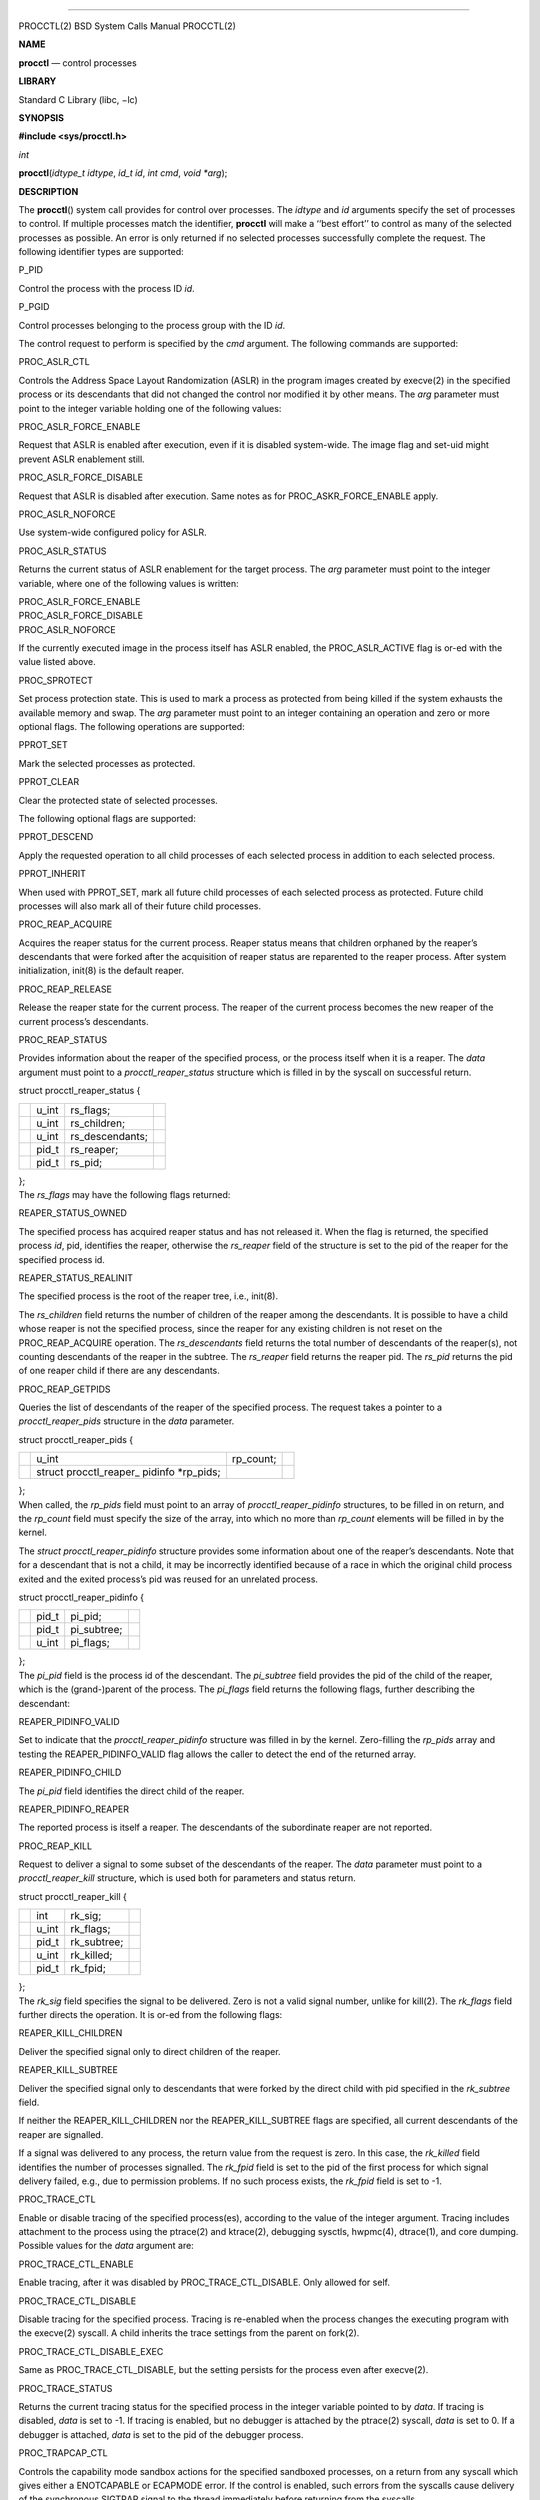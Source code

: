 --------------

PROCCTL(2) BSD System Calls Manual PROCCTL(2)

**NAME**

**procctl** — control processes

**LIBRARY**

Standard C Library (libc, −lc)

**SYNOPSIS**

**#include <sys/procctl.h>**

*int*

**procctl**\ (*idtype_t idtype*, *id_t id*, *int cmd*, *void *arg*);

**DESCRIPTION**

The **procctl**\ () system call provides for control over processes. The
*idtype* and *id* arguments specify the set of processes to control. If
multiple processes match the identifier, **procctl** will make a ‘‘best
effort’’ to control as many of the selected processes as possible. An
error is only returned if no selected processes successfully complete
the request. The following identifier types are supported:

P_PID

Control the process with the process ID *id*.

P_PGID

Control processes belonging to the process group with the ID *id*.

The control request to perform is specified by the *cmd* argument. The
following commands are supported:

PROC_ASLR_CTL

Controls the Address Space Layout Randomization (ASLR) in the program
images created by execve(2) in the specified process or its descendants
that did not changed the control nor modified it by other means. The
*arg* parameter must point to the integer variable holding one of the
following values:

PROC_ASLR_FORCE_ENABLE

Request that ASLR is enabled after execution, even if it is disabled
system-wide. The image flag and set-uid might prevent ASLR enablement
still.

PROC_ASLR_FORCE_DISABLE

Request that ASLR is disabled after execution. Same notes as for
PROC_ASKR_FORCE_ENABLE apply.

PROC_ASLR_NOFORCE

Use system-wide configured policy for ASLR.

PROC_ASLR_STATUS

Returns the current status of ASLR enablement for the target process.
The *arg* parameter must point to the integer variable, where one of the
following values is written:

| PROC_ASLR_FORCE_ENABLE
| PROC_ASLR_FORCE_DISABLE
| PROC_ASLR_NOFORCE

If the currently executed image in the process itself has ASLR enabled,
the PROC_ASLR_ACTIVE flag is or-ed with the value listed above.

PROC_SPROTECT

Set process protection state. This is used to mark a process as
protected from being killed if the system exhausts the available memory
and swap. The *arg* parameter must point to an integer containing an
operation and zero or more optional flags. The following operations are
supported:

PPROT_SET

Mark the selected processes as protected.

PPROT_CLEAR

Clear the protected state of selected processes.

The following optional flags are supported:

PPROT_DESCEND

Apply the requested operation to all child processes of each selected
process in addition to each selected process.

PPROT_INHERIT

When used with PPROT_SET, mark all future child processes of each
selected process as protected. Future child processes will also mark all
of their future child processes.

PROC_REAP_ACQUIRE

Acquires the reaper status for the current process. Reaper status means
that children orphaned by the reaper’s descendants that were forked
after the acquisition of reaper status are reparented to the reaper
process. After system initialization, init(8) is the default reaper.

PROC_REAP_RELEASE

Release the reaper state for the current process. The reaper of the
current process becomes the new reaper of the current process’s
descendants.

PROC_REAP_STATUS

Provides information about the reaper of the specified process, or the
process itself when it is a reaper. The *data* argument must point to a
*procctl_reaper_status* structure which is filled in by the syscall on
successful return.

struct procctl_reaper_status {

+-----------------+-----------------+-----------------+-----------------+
|                 | u_int           | rs_flags;       |                 |
+-----------------+-----------------+-----------------+-----------------+
|                 | u_int           | rs_children;    |                 |
+-----------------+-----------------+-----------------+-----------------+
|                 | u_int           | rs_descendants; |                 |
+-----------------+-----------------+-----------------+-----------------+
|                 | pid_t           | rs_reaper;      |                 |
+-----------------+-----------------+-----------------+-----------------+
|                 | pid_t           | rs_pid;         |                 |
+-----------------+-----------------+-----------------+-----------------+

| };
| The *rs_flags* may have the following flags returned:

REAPER_STATUS_OWNED

The specified process has acquired reaper status and has not released
it. When the flag is returned, the specified process *id*, pid,
identifies the reaper, otherwise the *rs_reaper* field of the structure
is set to the pid of the reaper for the specified process id.

REAPER_STATUS_REALINIT

The specified process is the root of the reaper tree, i.e., init(8).

The *rs_children* field returns the number of children of the reaper
among the descendants. It is possible to have a child whose reaper is
not the specified process, since the reaper for any existing children is
not reset on the PROC_REAP_ACQUIRE operation. The *rs_descendants* field
returns the total number of descendants of the reaper(s), not counting
descendants of the reaper in the subtree. The *rs_reaper* field returns
the reaper pid. The *rs_pid* returns the pid of one reaper child if
there are any descendants.

PROC_REAP_GETPIDS

Queries the list of descendants of the reaper of the specified process.
The request takes a pointer to a *procctl_reaper_pids* structure in the
*data* parameter.

struct procctl_reaper_pids {

+-----------------+-----------------+-----------------+-----------------+
|                 | u_int           | rp_count;       |                 |
+-----------------+-----------------+-----------------+-----------------+
|                 | struct          |                 |                 |
|                 | procctl_reaper_ |                 |                 |
|                 | pidinfo         |                 |                 |
|                 | \*rp_pids;      |                 |                 |
+-----------------+-----------------+-----------------+-----------------+

| };
| When called, the *rp_pids* field must point to an array of
  *procctl_reaper_pidinfo* structures, to be filled in on return, and
  the *rp_count* field must specify the size of the array, into which no
  more than *rp_count* elements will be filled in by the kernel.

The *struct procctl_reaper_pidinfo* structure provides some information
about one of the reaper’s descendants. Note that for a descendant that
is not a child, it may be incorrectly identified because of a race in
which the original child process exited and the exited process’s pid was
reused for an unrelated process.

struct procctl_reaper_pidinfo {

+-----------------+-----------------+-----------------+-----------------+
|                 | pid_t           | pi_pid;         |                 |
+-----------------+-----------------+-----------------+-----------------+
|                 | pid_t           | pi_subtree;     |                 |
+-----------------+-----------------+-----------------+-----------------+
|                 | u_int           | pi_flags;       |                 |
+-----------------+-----------------+-----------------+-----------------+

| };
| The *pi_pid* field is the process id of the descendant. The
  *pi_subtree* field provides the pid of the child of the reaper, which
  is the (grand-)parent of the process. The *pi_flags* field returns the
  following flags, further describing the descendant:

REAPER_PIDINFO_VALID

Set to indicate that the *procctl_reaper_pidinfo* structure was filled
in by the kernel. Zero-filling the *rp_pids* array and testing the
REAPER_PIDINFO_VALID flag allows the caller to detect the end of the
returned array.

REAPER_PIDINFO_CHILD

The *pi_pid* field identifies the direct child of the reaper.

REAPER_PIDINFO_REAPER

The reported process is itself a reaper. The descendants of the
subordinate reaper are not reported.

PROC_REAP_KILL

Request to deliver a signal to some subset of the descendants of the
reaper. The *data* parameter must point to a *procctl_reaper_kill*
structure, which is used both for parameters and status return.

struct procctl_reaper_kill {

+-----------------+-----------------+-----------------+-----------------+
|                 | int             | rk_sig;         |                 |
+-----------------+-----------------+-----------------+-----------------+
|                 | u_int           | rk_flags;       |                 |
+-----------------+-----------------+-----------------+-----------------+
|                 | pid_t           | rk_subtree;     |                 |
+-----------------+-----------------+-----------------+-----------------+
|                 | u_int           | rk_killed;      |                 |
+-----------------+-----------------+-----------------+-----------------+
|                 | pid_t           | rk_fpid;        |                 |
+-----------------+-----------------+-----------------+-----------------+

| };
| The *rk_sig* field specifies the signal to be delivered. Zero is not a
  valid signal number, unlike for kill(2). The *rk_flags* field further
  directs the operation. It is or-ed from the following flags:

REAPER_KILL_CHILDREN

Deliver the specified signal only to direct children of the reaper.

REAPER_KILL_SUBTREE

Deliver the specified signal only to descendants that were forked by the
direct child with pid specified in the *rk_subtree* field.

If neither the REAPER_KILL_CHILDREN nor the REAPER_KILL_SUBTREE flags
are specified, all current descendants of the reaper are signalled.

If a signal was delivered to any process, the return value from the
request is zero. In this case, the *rk_killed* field identifies the
number of processes signalled. The *rk_fpid* field is set to the pid of
the first process for which signal delivery failed, e.g., due to
permission problems. If no such process exists, the *rk_fpid* field is
set to -1.

PROC_TRACE_CTL

Enable or disable tracing of the specified process(es), according to the
value of the integer argument. Tracing includes attachment to the
process using the ptrace(2) and ktrace(2), debugging sysctls, hwpmc(4),
dtrace(1), and core dumping. Possible values for the *data* argument
are:

PROC_TRACE_CTL_ENABLE

Enable tracing, after it was disabled by PROC_TRACE_CTL_DISABLE. Only
allowed for self.

PROC_TRACE_CTL_DISABLE

Disable tracing for the specified process. Tracing is re-enabled when
the process changes the executing program with the execve(2) syscall. A
child inherits the trace settings from the parent on fork(2).

PROC_TRACE_CTL_DISABLE_EXEC

Same as PROC_TRACE_CTL_DISABLE, but the setting persists for the process
even after execve(2).

PROC_TRACE_STATUS

Returns the current tracing status for the specified process in the
integer variable pointed to by *data*. If tracing is disabled, *data* is
set to -1. If tracing is enabled, but no debugger is attached by the
ptrace(2) syscall, *data* is set to 0. If a debugger is attached, *data*
is set to the pid of the debugger process.

PROC_TRAPCAP_CTL

Controls the capability mode sandbox actions for the specified sandboxed
processes, on a return from any syscall which gives either a ENOTCAPABLE
or ECAPMODE error. If the control is enabled, such errors from the
syscalls cause delivery of the synchronous SIGTRAP signal to the thread
immediately before returning from the syscalls.

Possible values for the *data* argument are:

PROC_TRAPCAP_CTL_ENABLE

Enable the SIGTRAP signal delivery on capability mode access violations.
The enabled mode is inherited by the children of the process, and is
kept after fexecve(2) calls.

PROC_TRAPCAP_CTL_DISABLE

Disable the signal delivery on capability mode access violations. Note
that the global sysctl kern.trap_enotcap might still cause the signal to
be delivered. See capsicum(4).

On signal delivery, the *si_errno* member of the *siginfo* signal
handler parameter is set to the syscall error value, and the *si_code*
member is set to TRAP_CAP.

See capsicum(4) for more information about the capability mode.

PROC_TRAPCAP_STATUS

Return the current status of signalling capability mode access
violations for the specified process. The integer value pointed to by
the *data* argument is set to the PROC_TRAPCAP_CTL_ENABLE value if the
process control enables signal delivery, and to PROC_TRAPCAP_CTL_DISABLE
otherwise.

See the note about sysctl kern.trap_enotcap above, which gives
independent global control of signal delivery.

PROC_PDEATHSIG_CTL

Request the delivery of a signal when the parent of the calling process
exits. *idtype* must be P_PID and *id* must be the either caller’s pid
or zero, with no difference in effect. The value is cleared for child
processes and when executing set-user-ID or set-group-ID binaries. *arg*
must point to a value of type *int* indicating the signal that should be
delivered to the caller. Use zero to cancel a previously requested
signal delivery.

PROC_PDEATHSIG_STATUS

Query the current signal number that will be delivered when the parent
of the calling process exits. *idtype* must be P_PID and *id* must be
the either caller’s pid or zero, with no difference in effect. *arg*
must point to a memory location that can hold a value of type *int*. If
signal delivery has not been requested, it will contain zero on return.

**NOTES**

Disabling tracing on a process should not be considered a security
feature, as it is bypassable both by the kernel and privileged
processes, and via other system mechanisms. As such, it should not be
utilized to reliably protect cryptographic keying material or other
confidential data.

**RETURN VALUES**

If an error occurs, a value of -1 is returned and *errno* is set to
indicate the error.

**ERRORS**

The **procctl**\ () system call will fail if:

[EFAULT]

The *arg* parameter points outside the process’s allocated address
space.

[EINVAL]

The *cmd* argument specifies an unsupported command.

The *idtype* argument specifies an unsupported identifier type.

[EPERM]

The calling process does not have permission to perform the requested
operation on any of the selected processes.

[ESRCH]

No processes matched the requested *idtype* and *id*.

[EINVAL]

An invalid operation or flag was passed in *arg* for a PROC_SPROTECT
command.

[EPERM]

The *idtype* argument is not equal to P_PID, or *id* is not equal to the
pid of the calling process, for PROC_REAP_ACQUIRE or PROC_REAP_RELEASE
requests.

[EINVAL]

Invalid or undefined flags were passed to a PROC_REAP_KILL request.

[EINVAL]

An invalid or zero signal number was requested for a PROC_REAP_KILL
request.

[EINVAL]

The PROC_REAP_RELEASE request was issued by the init(8) process.

[EBUSY]

The PROC_REAP_ACQUIRE request was issued by a process that had already
acquired reaper status and has not yet released it.

[EBUSY]

The PROC_TRACE_CTL request was issued for a process already being
traced.

[EPERM]

The PROC_TRACE_CTL request to re-enable tracing of the process (

PROC_TRACE_CTL_ENABLE ), or to disable persistence of
PROC_TRACE_CTL_DISABLE on execve(2) was issued for a non-current
process.

[EINVAL]

The value of the integer *data* parameter for the PROC_TRACE_CTL or
PROC_TRAPCAP_CTL request is invalid.

[EINVAL]

The PROC_PDEATHSIG_CTL or PROC_PDEATHSIG_STATUS request referenced an
unsupported *id*, *idtype* or invalid signal number.

**SEE ALSO**

dtrace(1), cap_enter(2,) kill(2), ktrace(2), ptrace(2), wait(2),
capsicum(4), hwpmc(4), init(8)

**HISTORY**

The **procctl**\ () function appeared in FreeBSD 10.0.

The reaper facility is based on a similar feature of Linux and
DragonflyBSD, and first appeared in FreeBSD 10.2.

The PROC_PDEATHSIG_CTL facility is based on the prctl(PR_SET_PDEATHSIG,
...) feature of Linux, and first appeared in FreeBSD 11.2.

The ASLR support was added to system for the checklists compliance in
FreeBSD 13.0.

BSD February 23, 2019 BSD

--------------
